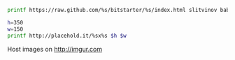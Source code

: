 #+BEGIN_SRC sh
printf https://raw.github.com/%s/bitstarter/%s/index.html slitvinov bab8cd7a89f678d1a35fada37c52695345e14158
#+END_SRC

#+RESULTS:
: https://raw.github.com/slitvinov/bitstarter/bab8cd7a89f678d1a35fada37c52695345e14158/index.html

#+BEGIN_SRC sh
h=350
w=150
printf http://placehold.it/%sx%s $h $w
#+END_SRC

#+RESULTS:
: http://placehold.it/350x150

Host images on
[[http://imgur.com]]
